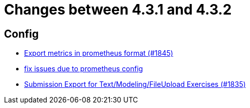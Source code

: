 = Changes between 4.3.1 and 4.3.2

== Config

* link:https://www.github.com/ls1intum/Artemis/commit/2db3e8d7d91ac83b6e1239bec794fd98956128f9[Export metrics in prometheus format (#1845)]
* link:https://www.github.com/ls1intum/Artemis/commit/bba6e56e1613569bd6d5f24087cc2f245a589238[fix issues due to prometheus config]
* link:https://www.github.com/ls1intum/Artemis/commit/f3fdf3a2db3fc20eebc1e40277727c81d076a603[Submission Export for Text/Modeling/FileUpload Exercises (#1835)]


